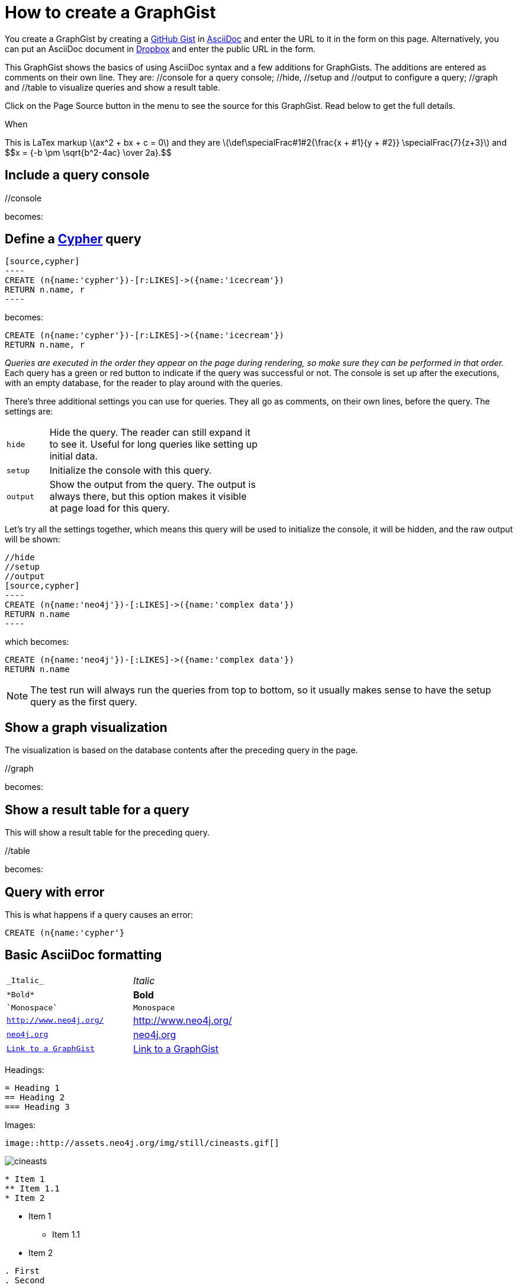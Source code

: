 = How to create a GraphGist

You create a GraphGist by creating a https://gist.github.com/[GitHub Gist] in http://asciidoctor.org/docs/asciidoc-quick-reference/[AsciiDoc] and enter the URL to it in the form on this page.
Alternatively, you can put an AsciiDoc document in https://www.dropbox.com/[Dropbox] and enter the public URL in the form.

This GraphGist shows the basics of using AsciiDoc syntax and a few additions for GraphGists.
The additions are entered as comments on their own line.
They are:  +//console+ for a query console; +//hide+, +//setup+ and +//output+ to configure a query; +//graph+ and +//table+ to visualize queries and show a result table.

Click on the Page Source button in the menu to see the source for this GraphGist.
Read below to get the full details.


When 

++++
This is LaTex markup \(ax^2 + bx + c = 0\) 

and they are

\(\def\specialFrac#1#2{\frac{x + #1}{y + #2}}
\specialFrac{7}{z+3}\)   and $$x = {-b \pm \sqrt{b^2-4ac} \over 2a}.$$
++++


== Include a query console

+//console+

becomes:

//console

== Define a http://docs.neo4j.org/chunked/snapshot/cypher-query-lang.html[Cypher] query

 [source,cypher]
 ----
 CREATE (n{name:'cypher'})-[r:LIKES]->({name:'icecream'})
 RETURN n.name, r
 ----

becomes:

[source,cypher]
----
CREATE (n{name:'cypher'})-[r:LIKES]->({name:'icecream'})
RETURN n.name, r
----

_Queries are executed in the order they appear on the page during rendering, so make sure they can be performed in that order._
Each query has a green or red button to indicate if the query was successful or not.
The console is set up after the executions, with an empty database, for the reader to play around with the queries.

There's three additional settings you can use for queries.
They all go as comments, on their own lines, before the query.
The settings are:

[width="50%",cols="1m,5"]
|===
| hide | Hide the query. The reader can still expand it to see it.
  Useful for long queries like setting up initial data.
| setup | Initialize the console with this query.
| output | Show the output from the query.
  The output is always there, but this option makes it visible at page load for this query.
|===

Let's try all the settings together, which means this query will be used to initialize the console, it will be hidden, and the raw output will be shown:

 //hide
 //setup
 //output
 [source,cypher]
 ----
 CREATE (n{name:'neo4j'})-[:LIKES]->({name:'complex data'})
 RETURN n.name
 ----

which becomes:

//hide
//setup
//output
[source,cypher]
----
CREATE (n{name:'neo4j'})-[:LIKES]->({name:'complex data'})
RETURN n.name
----

[NOTE]
The test run will always run the queries from top to bottom, so it usually makes sense to have the setup query as the first query.

== Show a graph visualization

The visualization is based on the database contents after the preceding query in the page.

+//graph+

becomes:

//graph

== Show a result table for a query

This will show a result table for the preceding query.

+//table+

becomes:

//table

== Query with error ==

This is what happens if a query causes an error:

[source,cypher]
----
CREATE (n{name:'cypher'}
----

== Basic AsciiDoc formatting

[width="50%",cols="1m,1a"]
|===
| \_Italic_ | _Italic_
| \*Bold* | *Bold*
| \`Monospace` | `Monospace`
| `http://www.neo4j.org/` | http://www.neo4j.org/
| `http://www.neo4j.org/[neo4j.org]` | http://www.neo4j.org/[neo4j.org]
| `link:./?5956246[Link to a GraphGist]` | link:./?5956246[Link to a GraphGist]
|===

Headings:

 = Heading 1
 == Heading 2
 === Heading 3

Images:

 image::http://assets.neo4j.org/img/still/cineasts.gif[]

image::http://assets.neo4j.org/img/still/cineasts.gif[]

----
* Item 1
** Item 1.1
* Item 2
----

* Item 1
** Item 1.1
* Item 2

----
. First
. Second
----

. First
. Second

Monospaced block: indent lines with one space.

Tables are well supported.
See http://asciidoctor.org/docs/asciidoc-quick-reference/[AsciiDoc Quick Reference] for information on that and more.

